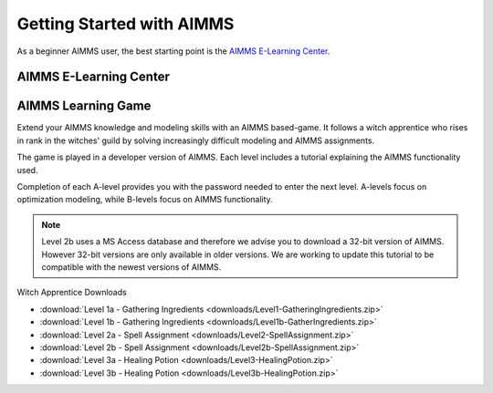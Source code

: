 Getting Started with AIMMS
===========================

As a beginner AIMMS user, the best starting point is the `AIMMS E-Learning Center <https://aimms.getlearnworlds.com/developer-courses/>`_.
 
AIMMS E-Learning Center
------------------------

.. card:: Modeling with AIMMS

    This trail of courses is for newcomers that wants to understand how to create a model in AIMMS. 
    Here you will also learn how to import data, and how to create a simple user interface.
    - `Modeling with AIMMS I <https://aimms.getlearnworlds.com/course/modeling-with-aimms-i>`_
    - `Modeling with AIMMS II <https://aimms.getlearnworlds.com/course/modeling-with-aimms-ii>`_

.. card:: User Interface with AIMMS

    This trail of courses is all about user interface.
    Here you create an application using and understanding all widgets available in WebUI.
    - User Interface with AIMMS I - COMING SOON!
    - User Interface with AIMMS II - COMING SOON! 

.. card:: Other Courses

    - `Databases and Data Connection <https://aimms.getlearnworlds.com/course/databases-data-connection>`_
    - `Error Handling <https://aimms.getlearnworlds.com/course/error-handling>`_
    - `Execution Efficiency <https://aimms.getlearnworlds.com/course/execution-efficiency>`_
    - Units of Measurement - COMING SOON!

AIMMS Learning Game
---------------------
Extend your AIMMS knowledge and modeling skills with an AIMMS based-game. It follows a witch apprentice who rises in rank in the witches' guild by solving increasingly difficult modeling and AIMMS assignments.

The game is played in a developer version of AIMMS. Each level includes a tutorial explaining the AIMMS functionality used.

Completion of each A-level provides you with the password needed to enter the next level. A-levels focus on optimization modeling, while B-levels focus on AIMMS functionality.

.. note::
	Level 2b uses a MS Access database and therefore we advise you to download a 32-bit version of AIMMS. However 32-bit versions are only available in older versions. We are working to update this tutorial to be compatible with the newest versions of AIMMS.

 
Witch Apprentice Downloads

* :download:`Level 1a - Gathering Ingredients <downloads/Level1-GatheringIngredients.zip>`
* :download:`Level 1b - Gathering Ingredients <downloads/Level1b-GatherIngredients.zip>`
* :download:`Level 2a - Spell Assignment <downloads/Level2-SpellAssignment.zip>`
* :download:`Level 2b - Spell Assignment <downloads/Level2b-SpellAssignment.zip>`
* :download:`Level 3a - Healing Potion <downloads/Level3-HealingPotion.zip>`
* :download:`Level 3b - Healing Potion <downloads/Level3b-HealingPotion.zip>`

.. Tutorial for Professionals
.. ----------------------------
.. The tutorial for professionals covers advanced language features and building tools. 

.. Topics include: 

.. * modeling time using horizon and calendar
.. * using quantities and units
.. * linking to a database
.. * connecting to an external DLL (Dynamic Link Library)


.. * `Download the Tutorial for Professionals <https://download.aimms.com/aimms/download/references/AIMMS_tutorial_professional.pdf>`_

.. Below you can download a zip file containing the auxiliary project files mentioned in the above document, as well as a copy of the completed tutorial project.

.. * :download:`Tutorial Project Files <downloads/AIMMSTutorialProjectFiles(64bit).zip>`
 


